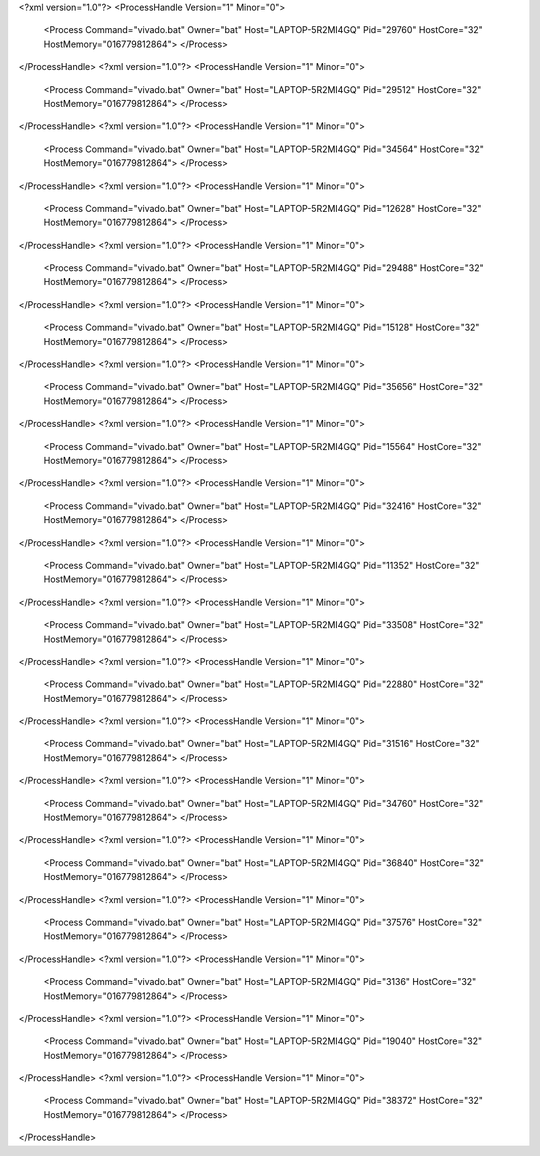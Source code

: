 <?xml version="1.0"?>
<ProcessHandle Version="1" Minor="0">
    <Process Command="vivado.bat" Owner="bat" Host="LAPTOP-5R2MI4GQ" Pid="29760" HostCore="32" HostMemory="016779812864">
    </Process>
</ProcessHandle>
<?xml version="1.0"?>
<ProcessHandle Version="1" Minor="0">
    <Process Command="vivado.bat" Owner="bat" Host="LAPTOP-5R2MI4GQ" Pid="29512" HostCore="32" HostMemory="016779812864">
    </Process>
</ProcessHandle>
<?xml version="1.0"?>
<ProcessHandle Version="1" Minor="0">
    <Process Command="vivado.bat" Owner="bat" Host="LAPTOP-5R2MI4GQ" Pid="34564" HostCore="32" HostMemory="016779812864">
    </Process>
</ProcessHandle>
<?xml version="1.0"?>
<ProcessHandle Version="1" Minor="0">
    <Process Command="vivado.bat" Owner="bat" Host="LAPTOP-5R2MI4GQ" Pid="12628" HostCore="32" HostMemory="016779812864">
    </Process>
</ProcessHandle>
<?xml version="1.0"?>
<ProcessHandle Version="1" Minor="0">
    <Process Command="vivado.bat" Owner="bat" Host="LAPTOP-5R2MI4GQ" Pid="29488" HostCore="32" HostMemory="016779812864">
    </Process>
</ProcessHandle>
<?xml version="1.0"?>
<ProcessHandle Version="1" Minor="0">
    <Process Command="vivado.bat" Owner="bat" Host="LAPTOP-5R2MI4GQ" Pid="15128" HostCore="32" HostMemory="016779812864">
    </Process>
</ProcessHandle>
<?xml version="1.0"?>
<ProcessHandle Version="1" Minor="0">
    <Process Command="vivado.bat" Owner="bat" Host="LAPTOP-5R2MI4GQ" Pid="35656" HostCore="32" HostMemory="016779812864">
    </Process>
</ProcessHandle>
<?xml version="1.0"?>
<ProcessHandle Version="1" Minor="0">
    <Process Command="vivado.bat" Owner="bat" Host="LAPTOP-5R2MI4GQ" Pid="15564" HostCore="32" HostMemory="016779812864">
    </Process>
</ProcessHandle>
<?xml version="1.0"?>
<ProcessHandle Version="1" Minor="0">
    <Process Command="vivado.bat" Owner="bat" Host="LAPTOP-5R2MI4GQ" Pid="32416" HostCore="32" HostMemory="016779812864">
    </Process>
</ProcessHandle>
<?xml version="1.0"?>
<ProcessHandle Version="1" Minor="0">
    <Process Command="vivado.bat" Owner="bat" Host="LAPTOP-5R2MI4GQ" Pid="11352" HostCore="32" HostMemory="016779812864">
    </Process>
</ProcessHandle>
<?xml version="1.0"?>
<ProcessHandle Version="1" Minor="0">
    <Process Command="vivado.bat" Owner="bat" Host="LAPTOP-5R2MI4GQ" Pid="33508" HostCore="32" HostMemory="016779812864">
    </Process>
</ProcessHandle>
<?xml version="1.0"?>
<ProcessHandle Version="1" Minor="0">
    <Process Command="vivado.bat" Owner="bat" Host="LAPTOP-5R2MI4GQ" Pid="22880" HostCore="32" HostMemory="016779812864">
    </Process>
</ProcessHandle>
<?xml version="1.0"?>
<ProcessHandle Version="1" Minor="0">
    <Process Command="vivado.bat" Owner="bat" Host="LAPTOP-5R2MI4GQ" Pid="31516" HostCore="32" HostMemory="016779812864">
    </Process>
</ProcessHandle>
<?xml version="1.0"?>
<ProcessHandle Version="1" Minor="0">
    <Process Command="vivado.bat" Owner="bat" Host="LAPTOP-5R2MI4GQ" Pid="34760" HostCore="32" HostMemory="016779812864">
    </Process>
</ProcessHandle>
<?xml version="1.0"?>
<ProcessHandle Version="1" Minor="0">
    <Process Command="vivado.bat" Owner="bat" Host="LAPTOP-5R2MI4GQ" Pid="36840" HostCore="32" HostMemory="016779812864">
    </Process>
</ProcessHandle>
<?xml version="1.0"?>
<ProcessHandle Version="1" Minor="0">
    <Process Command="vivado.bat" Owner="bat" Host="LAPTOP-5R2MI4GQ" Pid="37576" HostCore="32" HostMemory="016779812864">
    </Process>
</ProcessHandle>
<?xml version="1.0"?>
<ProcessHandle Version="1" Minor="0">
    <Process Command="vivado.bat" Owner="bat" Host="LAPTOP-5R2MI4GQ" Pid="3136" HostCore="32" HostMemory="016779812864">
    </Process>
</ProcessHandle>
<?xml version="1.0"?>
<ProcessHandle Version="1" Minor="0">
    <Process Command="vivado.bat" Owner="bat" Host="LAPTOP-5R2MI4GQ" Pid="19040" HostCore="32" HostMemory="016779812864">
    </Process>
</ProcessHandle>
<?xml version="1.0"?>
<ProcessHandle Version="1" Minor="0">
    <Process Command="vivado.bat" Owner="bat" Host="LAPTOP-5R2MI4GQ" Pid="38372" HostCore="32" HostMemory="016779812864">
    </Process>
</ProcessHandle>
